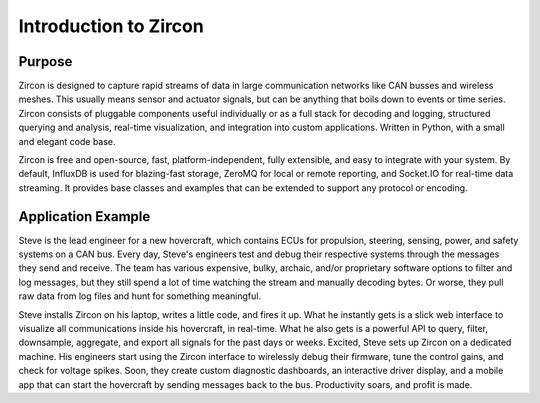 Introduction to Zircon
======================

Purpose
-------

Zircon is designed to capture rapid streams of data in large communication
networks like CAN busses and wireless meshes. This usually means sensor and
actuator signals, but can be anything that boils down to events or time series.
Zircon consists of pluggable components useful individually or as a full stack
for decoding and logging, structured querying and analysis, real-time
visualization, and integration into custom applications. Written in Python,
with a small and elegant code base.

Zircon is free and open-source, fast, platform-independent, fully extensible,
and easy to integrate with your system. By default, InfluxDB is used for
blazing-fast storage, ZeroMQ for local or remote reporting, and Socket.IO for
real-time data streaming. It provides base classes and examples that can be
extended to support any protocol or encoding.

Application Example
-------------------

Steve is the lead engineer for a new hovercraft, which contains ECUs for
propulsion, steering, sensing, power, and safety systems on a CAN bus. Every
day, Steve's engineers test and debug their respective systems through the
messages they send and receive. The team has various expensive, bulky, archaic,
and/or proprietary software options to filter and log messages, but they still
spend a lot of time watching the stream and manually decoding bytes. Or worse,
they pull raw data from log files and hunt for something meaningful.

Steve installs Zircon on his laptop, writes a little code, and fires it up.
What he instantly gets is a slick web interface to visualize all communications
inside his hovercraft, in real-time. What he also gets is a powerful API to
query, filter, downsample, aggregate, and export all signals for the past days
or weeks. Excited, Steve sets up Zircon on a dedicated machine. His engineers
start using the Zircon interface to wirelessly debug their firmware, tune the
control gains, and check for voltage spikes. Soon, they create custom
diagnostic dashboards, an interactive driver display, and a mobile app that
can start the hovercraft by sending messages back to the bus. Productivity
soars, and profit is made.
